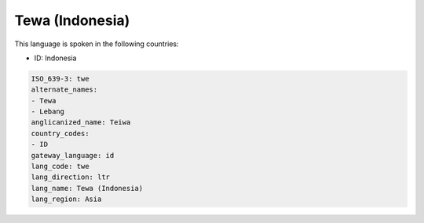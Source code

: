 .. _twe:

Tewa (Indonesia)
================

This language is spoken in the following countries:

* ID: Indonesia

.. code-block:: yaml

    ISO_639-3: twe
    alternate_names:
    - Tewa
    - Lebang
    anglicanized_name: Teiwa
    country_codes:
    - ID
    gateway_language: id
    lang_code: twe
    lang_direction: ltr
    lang_name: Tewa (Indonesia)
    lang_region: Asia
    
